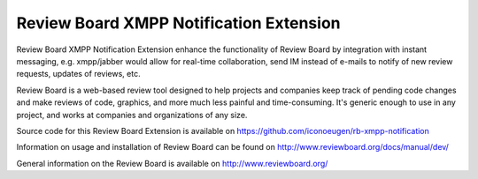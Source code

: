 Review Board XMPP Notification Extension
========================================

Review Board XMPP Notification Extension enhance the functionality of Review Board
by integration with instant messaging, e.g. xmpp/jabber would allow for
real-time collaboration, send IM instead of e-mails to notify of new review requests,
updates of reviews, etc.

Review Board is a web-based review tool designed to help projects and companies
keep track of pending code changes and make reviews of code, graphics, and more
much less painful and time-consuming. It's generic enough to use in any
project, and works at companies and organizations of any size.

Source code for this Review Board Extension is available on
https://github.com/iconoeugen/rb-xmpp-notification

Information on usage and installation of Review Board can be found on
http://www.reviewboard.org/docs/manual/dev/

General information on the Review Board is available on
http://www.reviewboard.org/


